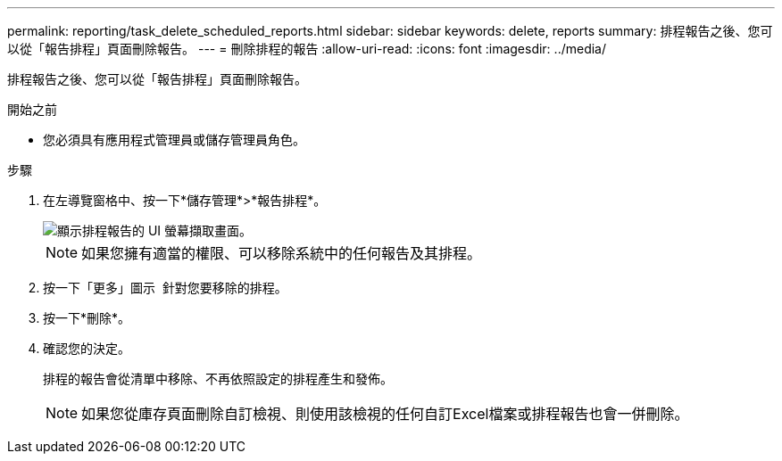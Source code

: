 ---
permalink: reporting/task_delete_scheduled_reports.html 
sidebar: sidebar 
keywords: delete, reports 
summary: 排程報告之後、您可以從「報告排程」頁面刪除報告。 
---
= 刪除排程的報告
:allow-uri-read: 
:icons: font
:imagesdir: ../media/


[role="lead"]
排程報告之後、您可以從「報告排程」頁面刪除報告。

.開始之前
* 您必須具有應用程式管理員或儲存管理員角色。


.步驟
. 在左導覽窗格中、按一下*儲存管理*>*報告排程*。
+
image::../media/scheduled_reports_2.gif[顯示排程報告的 UI 螢幕擷取畫面。]

+
[NOTE]
====
如果您擁有適當的權限、可以移除系統中的任何報告及其排程。

====
. 按一下「更多」圖示 image:../media/more_icon.gif[""] 針對您要移除的排程。
. 按一下*刪除*。
. 確認您的決定。
+
排程的報告會從清單中移除、不再依照設定的排程產生和發佈。

+
[NOTE]
====
如果您從庫存頁面刪除自訂檢視、則使用該檢視的任何自訂Excel檔案或排程報告也會一併刪除。

====

